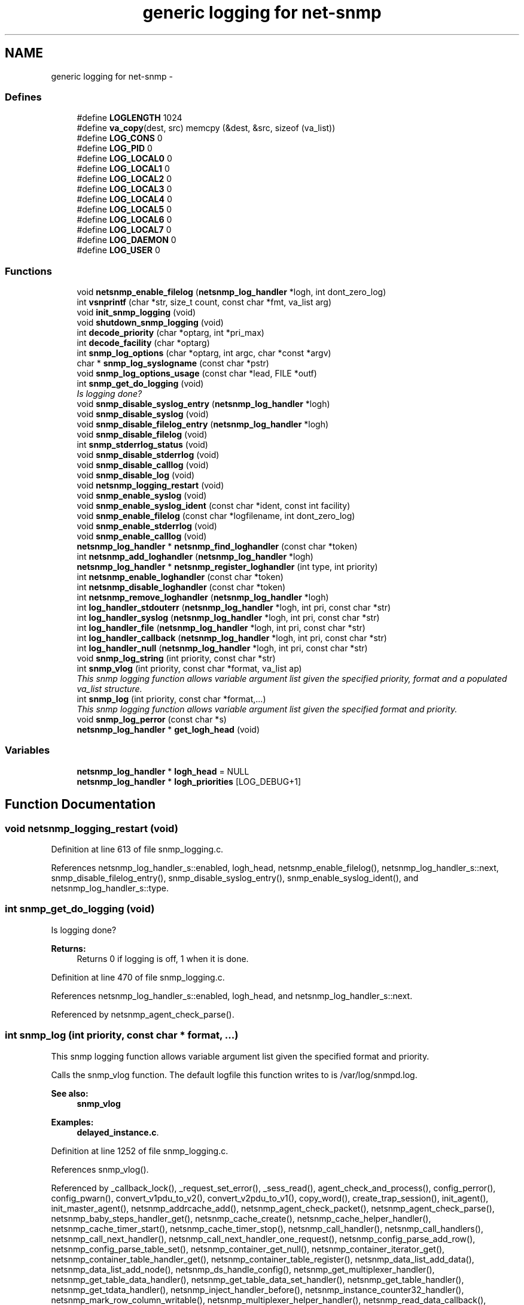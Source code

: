 .TH "generic logging for net-snmp" 3 "29 Jun 2007" "Version 5.4.1.rc1" "net-snmp" \" -*- nroff -*-
.ad l
.nh
.SH NAME
generic logging for net-snmp \- 
.SS "Defines"

.in +1c
.ti -1c
.RI "#define \fBLOGLENGTH\fP   1024"
.br
.ti -1c
.RI "#define \fBva_copy\fP(dest, src)   memcpy (&dest, &src, sizeof (va_list))"
.br
.ti -1c
.RI "#define \fBLOG_CONS\fP   0"
.br
.ti -1c
.RI "#define \fBLOG_PID\fP   0"
.br
.ti -1c
.RI "#define \fBLOG_LOCAL0\fP   0"
.br
.ti -1c
.RI "#define \fBLOG_LOCAL1\fP   0"
.br
.ti -1c
.RI "#define \fBLOG_LOCAL2\fP   0"
.br
.ti -1c
.RI "#define \fBLOG_LOCAL3\fP   0"
.br
.ti -1c
.RI "#define \fBLOG_LOCAL4\fP   0"
.br
.ti -1c
.RI "#define \fBLOG_LOCAL5\fP   0"
.br
.ti -1c
.RI "#define \fBLOG_LOCAL6\fP   0"
.br
.ti -1c
.RI "#define \fBLOG_LOCAL7\fP   0"
.br
.ti -1c
.RI "#define \fBLOG_DAEMON\fP   0"
.br
.ti -1c
.RI "#define \fBLOG_USER\fP   0"
.br
.in -1c
.SS "Functions"

.in +1c
.ti -1c
.RI "void \fBnetsnmp_enable_filelog\fP (\fBnetsnmp_log_handler\fP *logh, int dont_zero_log)"
.br
.ti -1c
.RI "int \fBvsnprintf\fP (char *str, size_t count, const char *fmt, va_list arg)"
.br
.ti -1c
.RI "void \fBinit_snmp_logging\fP (void)"
.br
.ti -1c
.RI "void \fBshutdown_snmp_logging\fP (void)"
.br
.ti -1c
.RI "int \fBdecode_priority\fP (char *optarg, int *pri_max)"
.br
.ti -1c
.RI "int \fBdecode_facility\fP (char *optarg)"
.br
.ti -1c
.RI "int \fBsnmp_log_options\fP (char *optarg, int argc, char *const *argv)"
.br
.ti -1c
.RI "char * \fBsnmp_log_syslogname\fP (const char *pstr)"
.br
.ti -1c
.RI "void \fBsnmp_log_options_usage\fP (const char *lead, FILE *outf)"
.br
.ti -1c
.RI "int \fBsnmp_get_do_logging\fP (void)"
.br
.RI "\fIIs logging done? \fP"
.ti -1c
.RI "void \fBsnmp_disable_syslog_entry\fP (\fBnetsnmp_log_handler\fP *logh)"
.br
.ti -1c
.RI "void \fBsnmp_disable_syslog\fP (void)"
.br
.ti -1c
.RI "void \fBsnmp_disable_filelog_entry\fP (\fBnetsnmp_log_handler\fP *logh)"
.br
.ti -1c
.RI "void \fBsnmp_disable_filelog\fP (void)"
.br
.ti -1c
.RI "int \fBsnmp_stderrlog_status\fP (void)"
.br
.ti -1c
.RI "void \fBsnmp_disable_stderrlog\fP (void)"
.br
.ti -1c
.RI "void \fBsnmp_disable_calllog\fP (void)"
.br
.ti -1c
.RI "void \fBsnmp_disable_log\fP (void)"
.br
.ti -1c
.RI "void \fBnetsnmp_logging_restart\fP (void)"
.br
.ti -1c
.RI "void \fBsnmp_enable_syslog\fP (void)"
.br
.ti -1c
.RI "void \fBsnmp_enable_syslog_ident\fP (const char *ident, const int facility)"
.br
.ti -1c
.RI "void \fBsnmp_enable_filelog\fP (const char *logfilename, int dont_zero_log)"
.br
.ti -1c
.RI "void \fBsnmp_enable_stderrlog\fP (void)"
.br
.ti -1c
.RI "void \fBsnmp_enable_calllog\fP (void)"
.br
.ti -1c
.RI "\fBnetsnmp_log_handler\fP * \fBnetsnmp_find_loghandler\fP (const char *token)"
.br
.ti -1c
.RI "int \fBnetsnmp_add_loghandler\fP (\fBnetsnmp_log_handler\fP *logh)"
.br
.ti -1c
.RI "\fBnetsnmp_log_handler\fP * \fBnetsnmp_register_loghandler\fP (int type, int priority)"
.br
.ti -1c
.RI "int \fBnetsnmp_enable_loghandler\fP (const char *token)"
.br
.ti -1c
.RI "int \fBnetsnmp_disable_loghandler\fP (const char *token)"
.br
.ti -1c
.RI "int \fBnetsnmp_remove_loghandler\fP (\fBnetsnmp_log_handler\fP *logh)"
.br
.ti -1c
.RI "int \fBlog_handler_stdouterr\fP (\fBnetsnmp_log_handler\fP *logh, int pri, const char *str)"
.br
.ti -1c
.RI "int \fBlog_handler_syslog\fP (\fBnetsnmp_log_handler\fP *logh, int pri, const char *str)"
.br
.ti -1c
.RI "int \fBlog_handler_file\fP (\fBnetsnmp_log_handler\fP *logh, int pri, const char *str)"
.br
.ti -1c
.RI "int \fBlog_handler_callback\fP (\fBnetsnmp_log_handler\fP *logh, int pri, const char *str)"
.br
.ti -1c
.RI "int \fBlog_handler_null\fP (\fBnetsnmp_log_handler\fP *logh, int pri, const char *str)"
.br
.ti -1c
.RI "void \fBsnmp_log_string\fP (int priority, const char *str)"
.br
.ti -1c
.RI "int \fBsnmp_vlog\fP (int priority, const char *format, va_list ap)"
.br
.RI "\fIThis snmp logging function allows variable argument list given the specified priority, format and a populated va_list structure. \fP"
.ti -1c
.RI "int \fBsnmp_log\fP (int priority, const char *format,...)"
.br
.RI "\fIThis snmp logging function allows variable argument list given the specified format and priority. \fP"
.ti -1c
.RI "void \fBsnmp_log_perror\fP (const char *s)"
.br
.ti -1c
.RI "\fBnetsnmp_log_handler\fP * \fBget_logh_head\fP (void)"
.br
.in -1c
.SS "Variables"

.in +1c
.ti -1c
.RI "\fBnetsnmp_log_handler\fP * \fBlogh_head\fP = NULL"
.br
.ti -1c
.RI "\fBnetsnmp_log_handler\fP * \fBlogh_priorities\fP [LOG_DEBUG+1]"
.br
.in -1c
.SH "Function Documentation"
.PP 
.SS "void netsnmp_logging_restart (void)"
.PP
Definition at line 613 of file snmp_logging.c.
.PP
References netsnmp_log_handler_s::enabled, logh_head, netsnmp_enable_filelog(), netsnmp_log_handler_s::next, snmp_disable_filelog_entry(), snmp_disable_syslog_entry(), snmp_enable_syslog_ident(), and netsnmp_log_handler_s::type.
.SS "int snmp_get_do_logging (void)"
.PP
Is logging done? 
.PP
\fBReturns:\fP
.RS 4
Returns 0 if logging is off, 1 when it is done. 
.RE
.PP

.PP
Definition at line 470 of file snmp_logging.c.
.PP
References netsnmp_log_handler_s::enabled, logh_head, and netsnmp_log_handler_s::next.
.PP
Referenced by netsnmp_agent_check_parse().
.SS "int snmp_log (int priority, const char * format,  ...)"
.PP
This snmp logging function allows variable argument list given the specified format and priority. 
.PP
Calls the snmp_vlog function. The default logfile this function writes to is /var/log/snmpd.log.
.PP
\fBSee also:\fP
.RS 4
\fBsnmp_vlog\fP 
.RE
.PP

.PP
\fBExamples: \fP
.in +1c
\fBdelayed_instance.c\fP.
.PP
Definition at line 1252 of file snmp_logging.c.
.PP
References snmp_vlog().
.PP
Referenced by _callback_lock(), _request_set_error(), _sess_read(), agent_check_and_process(), config_perror(), config_pwarn(), convert_v1pdu_to_v2(), convert_v2pdu_to_v1(), copy_word(), create_trap_session(), init_agent(), init_master_agent(), netsnmp_addrcache_add(), netsnmp_agent_check_packet(), netsnmp_agent_check_parse(), netsnmp_baby_steps_handler_get(), netsnmp_cache_create(), netsnmp_cache_helper_handler(), netsnmp_cache_timer_start(), netsnmp_cache_timer_stop(), netsnmp_call_handler(), netsnmp_call_handlers(), netsnmp_call_next_handler(), netsnmp_call_next_handler_one_request(), netsnmp_config_parse_add_row(), netsnmp_config_parse_table_set(), netsnmp_container_get_null(), netsnmp_container_iterator_get(), netsnmp_container_table_handler_get(), netsnmp_container_table_register(), netsnmp_data_list_add_data(), netsnmp_data_list_add_node(), netsnmp_ds_handle_config(), netsnmp_get_multiplexer_handler(), netsnmp_get_table_data_handler(), netsnmp_get_table_data_set_handler(), netsnmp_get_table_handler(), netsnmp_get_tdata_handler(), netsnmp_inject_handler_before(), netsnmp_instance_counter32_handler(), netsnmp_mark_row_column_writable(), netsnmp_multiplexer_helper_handler(), netsnmp_read_data_callback(), netsnmp_register_handler(), netsnmp_register_handler_nocallback(), netsnmp_register_mib(), netsnmp_register_num_file_instance(), netsnmp_register_save_list(), netsnmp_request_set_error_all(), netsnmp_row_merge_status_get(), netsnmp_save_all_data_callback(), netsnmp_send_traps(), netsnmp_sess_log_error(), netsnmp_set_row_column(), netsnmp_table_container_register(), netsnmp_table_data_add_row(), netsnmp_table_data_set_helper_handler(), netsnmp_table_iterator_helper_handler(), netsnmp_table_row_handler_get(), netsnmp_table_row_register(), netsnmp_table_set_add_default_row(), netsnmp_tdata_add_row(), netsnmp_wrap_up_request(), read_config_files(), read_config_print_usage(), read_config_read_octet_string(), read_config_store(), register_signal(), snmp_build(), snmp_clean_persistent(), snmp_log_perror(), snmp_pdu_parse(), snmp_perror(), snmp_save_persistent(), snmp_set_var_value(), snmpd_parse_config_authtrap(), snmpv3_make_report(), snmpv3_packet_build(), snmpv3_parse(), and table_helper_handler().
.SS "int snmp_vlog (int priority, const char * format, va_list ap)"
.PP
This snmp logging function allows variable argument list given the specified priority, format and a populated va_list structure. 
.PP
The default logfile this function writes to is /var/log/snmpd.log.
.PP
\fBParameters:\fP
.RS 4
\fIpriority\fP is an integer representing the type of message to be written to the snmp log file. The types are errors, warning, and information.
.IP "\(bu" 2
The error types are:
.IP "  \(bu" 4
LOG_EMERG system is unusable
.IP "  \(bu" 4
LOG_ALERT action must be taken immediately
.IP "  \(bu" 4
LOG_CRIT critical conditions
.IP "  \(bu" 4
LOG_ERR error conditions
.PP

.IP "\(bu" 2
The warning type is:
.IP "  \(bu" 4
LOG_WARNING warning conditions
.PP

.IP "\(bu" 2
The information types are:
.IP "  \(bu" 4
LOG_NOTICE normal but significant condition
.IP "  \(bu" 4
LOG_INFO informational
.IP "  \(bu" 4
LOG_DEBUG debug-level messages
.PP

.PP
.br
\fIformat\fP is a pointer to a char representing the variable argument list format used.
.br
\fIap\fP is a va_list type used to traverse the list of arguments.
.RE
.PP
\fBReturns:\fP
.RS 4
Returns 0 on success, -1 when the code could not format the log- string, -2 when dynamic memory could not be allocated if the length of the log buffer is greater then 1024 bytes. For each of these errors a LOG_ERR messgae is written to the logfile.
.RE
.PP
\fBSee also:\fP
.RS 4
\fBsnmp_log\fP 
.RE
.PP

.PP
Definition at line 1191 of file snmp_logging.c.
.PP
References LOGLENGTH, NULL, snmp_log_string(), va_copy, and vsnprintf().
.PP
Referenced by snmp_log().
